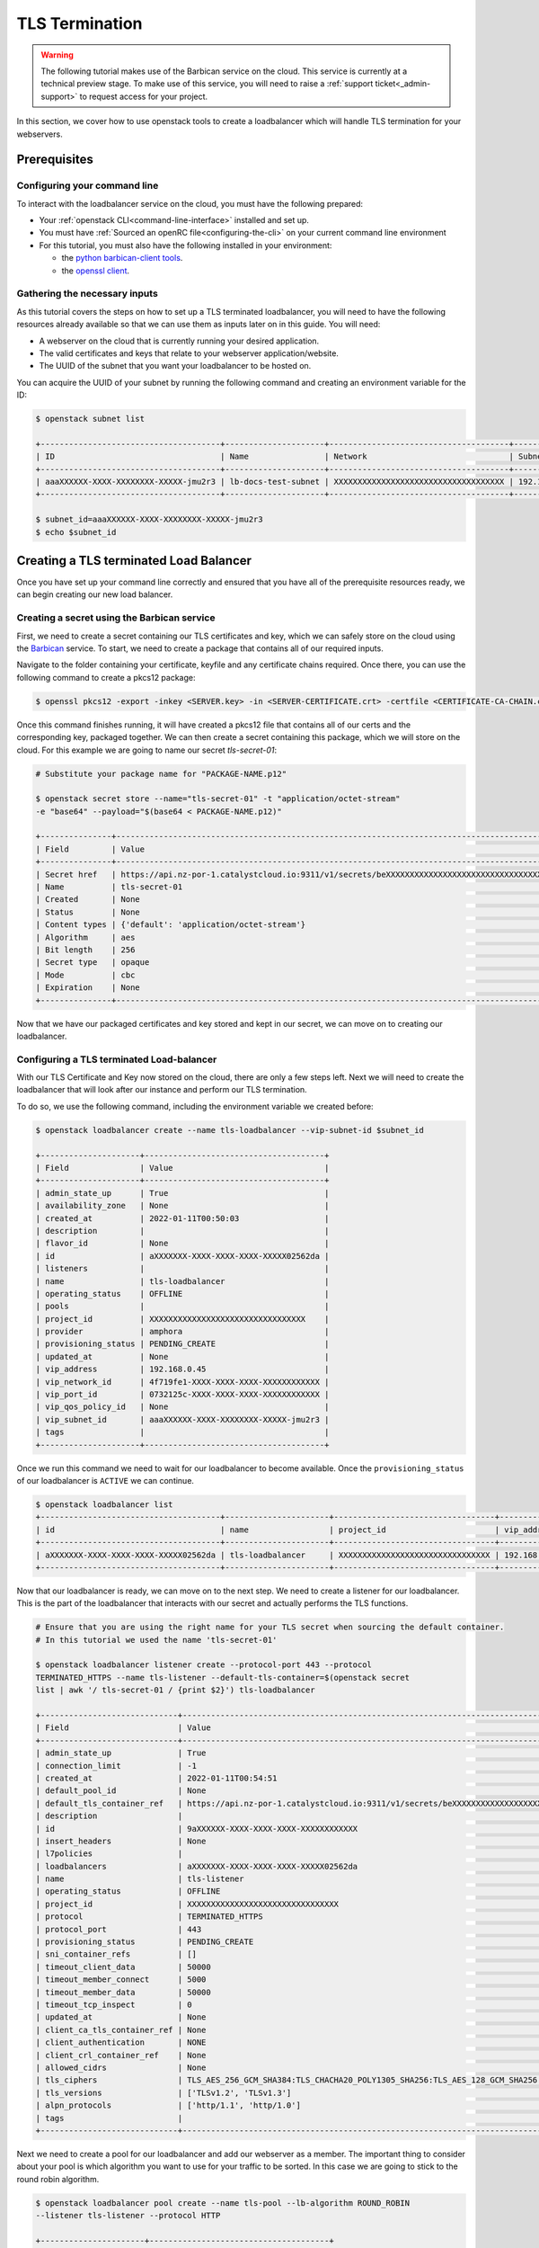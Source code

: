 ###############
TLS Termination
###############

.. Warning::

  The following tutorial makes use of the Barbican service on the cloud. This
  service is currently at a technical preview stage. To make use of this
  service, you will need to raise a :ref:`support ticket<_admin-support>` to
  request access for your project.

In this section, we cover how to use openstack tools to create a loadbalancer
which will handle TLS termination for your webservers.

***************
Prerequisites
***************

Configuring your command line
=============================

To interact with the loadbalancer service on the cloud, you must have the
following prepared:

- Your :ref:`openstack CLI<command-line-interface>` installed and set up.
- You must have :ref:`Sourced an openRC file<configuring-the-cli>` on your
  current command line environment
- For this tutorial, you must also have the following installed in your environment:

  - the `python barbican-client tools
    <https://pypi.org/project/python-barbicanclient/>`_.

  - the `openssl client <https://help.ubuntu.com/community/OpenSSL>`_.

Gathering the necessary inputs
===============================

As this tutorial covers the steps on how to set up a TLS terminated
loadbalancer, you will need to have the following resources already available so
that we can use them as inputs later on in this guide. You will need:

- A webserver on the cloud that is currently running your desired application.
- The valid certificates and keys that relate to your webserver application/website.
- The UUID of the subnet that you want your loadbalancer to be hosted on.

You can acquire the UUID of your subnet by running the following command and
creating an environment variable for the ID:

.. code-block:: bash

  $ openstack subnet list

  +--------------------------------------+---------------------+--------------------------------------+-----------------+
  | ID                                   | Name                | Network                              | Subnet          |
  +--------------------------------------+---------------------+--------------------------------------+-----------------+
  | aaaXXXXXX-XXXX-XXXXXXXX-XXXXX-jmu2r3 | lb-docs-test-subnet | XXXXXXXXXXXXXXXXXXXXXXXXXXXXXXXXXXXX | 192.168.0.0/24  |
  +--------------------------------------+---------------------+--------------------------------------+-----------------+

  $ subnet_id=aaaXXXXXX-XXXX-XXXXXXXX-XXXXX-jmu2r3
  $ echo $subnet_id

***************************************
Creating a TLS terminated Load Balancer
***************************************

Once you have set up your command line correctly and ensured that you have all
of the prerequisite resources ready, we can begin creating our new load
balancer.

Creating a secret using the Barbican service
===================================================

First, we need to create a secret containing our TLS certificates and key,
which we can safely store on the cloud using the
`Barbican <https://docs.openstack.org/barbican/latest/>`_ service. To start,
we need to create a package that contains all of our required inputs.

Navigate to the folder containing your certificate, keyfile and any certificate
chains required. Once there, you can use the following command to create a
pkcs12 package:

.. code-block:: bash

  $ openssl pkcs12 -export -inkey <SERVER.key> -in <SERVER-CERTIFICATE.crt> -certfile <CERTIFICATE-CA-CHAIN.crt> -passout pass: -out <PACKAGE-NAME>.p12

Once this command finishes running, it will have created a pkcs12 file that
contains all of our certs and the corresponding key, packaged together. We can
then create a secret containing this package, which we will store on the cloud.
For this example we are going to name our secret *tls-secret-01*:

.. code-block:: bash

  # Substitute your package name for "PACKAGE-NAME.p12"

  $ openstack secret store --name="tls-secret-01" -t "application/octet-stream"
  -e "base64" --payload="$(base64 < PACKAGE-NAME.p12)"

  +---------------+--------------------------------------------------------------------------------------------+
  | Field         | Value                                                                                      |
  +---------------+--------------------------------------------------------------------------------------------+
  | Secret href   | https://api.nz-por-1.catalystcloud.io:9311/v1/secrets/beXXXXXXXXXXXXXXXXXXXXXXXXXXXXXXXXXX |
  | Name          | tls-secret-01                                                                                 |
  | Created       | None                                                                                       |
  | Status        | None                                                                                       |
  | Content types | {'default': 'application/octet-stream'}                                                    |
  | Algorithm     | aes                                                                                        |
  | Bit length    | 256                                                                                        |
  | Secret type   | opaque                                                                                     |
  | Mode          | cbc                                                                                        |
  | Expiration    | None                                                                                       |
  +---------------+--------------------------------------------------------------------------------------------+

Now that we have our packaged certificates and key stored and kept in our
secret, we can move on to creating our loadbalancer.

Configuring a TLS terminated Load-balancer
===========================================

With our TLS Certificate and Key now stored on the cloud, there are only a few
steps left. Next we will need to create the loadbalancer that will look after
our instance and perform our TLS termination.

To do so, we use the following command, including the environment variable
we created before:

.. code-block:: bash

  $ openstack loadbalancer create --name tls-loadbalancer --vip-subnet-id $subnet_id

  +---------------------+--------------------------------------+
  | Field               | Value                                |
  +---------------------+--------------------------------------+
  | admin_state_up      | True                                 |
  | availability_zone   | None                                 |
  | created_at          | 2022-01-11T00:50:03                  |
  | description         |                                      |
  | flavor_id           | None                                 |
  | id                  | aXXXXXXX-XXXX-XXXX-XXXX-XXXXX02562da |
  | listeners           |                                      |
  | name                | tls-loadbalancer                     |
  | operating_status    | OFFLINE                              |
  | pools               |                                      |
  | project_id          | XXXXXXXXXXXXXXXXXXXXXXXXXXXXXXXXX    |
  | provider            | amphora                              |
  | provisioning_status | PENDING_CREATE                       |
  | updated_at          | None                                 |
  | vip_address         | 192.168.0.45                         |
  | vip_network_id      | 4f719fe1-XXXX-XXXX-XXXX-XXXXXXXXXXXX |
  | vip_port_id         | 0732125c-XXXX-XXXX-XXXX-XXXXXXXXXXXX |
  | vip_qos_policy_id   | None                                 |
  | vip_subnet_id       | aaaXXXXXX-XXXX-XXXXXXXX-XXXXX-jmu2r3 |
  | tags                |                                      |
  +---------------------+--------------------------------------+

Once we run this command we need to wait for our loadbalancer to become
available. Once the ``provisioning_status`` of our loadbalancer is ``ACTIVE``
we can continue.

.. code-block:: bash

  $ openstack loadbalancer list
  +--------------------------------------+----------------------+----------------------------------+--------------+---------------------+------------------+----------+
  | id                                   | name                 | project_id                       | vip_address  | provisioning_status | operating_status | provider |
  +--------------------------------------+----------------------+----------------------------------+--------------+---------------------+------------------+----------+
  | aXXXXXXX-XXXX-XXXX-XXXX-XXXXX02562da | tls-loadbalancer     | XXXXXXXXXXXXXXXXXXXXXXXXXXXXXXXX | 192.168.0.45 | ACTIVE              | ONLINE           | amphora  |
  +--------------------------------------+----------------------+----------------------------------+--------------+---------------------+------------------+----------+

Now that our loadbalancer is ready, we can move on to the next step. We need
to create a listener for our loadbalancer. This is the part of the loadbalancer
that interacts with our secret and actually performs the TLS functions.

.. code-block:: bash

  # Ensure that you are using the right name for your TLS secret when sourcing the default container.
  # In this tutorial we used the name 'tls-secret-01'

  $ openstack loadbalancer listener create --protocol-port 443 --protocol
  TERMINATED_HTTPS --name tls-listener --default-tls-container=$(openstack secret
  list | awk '/ tls-secret-01 / {print $2}') tls-loadbalancer

  +-----------------------------+------------------------------------------------------------------------------------------------------------------------------------------------------------------------------------------------------------------------------------------------------------------------------------+
  | Field                       | Value                                                                                                                                                                                                                                                                              |
  +-----------------------------+------------------------------------------------------------------------------------------------------------------------------------------------------------------------------------------------------------------------------------------------------------------------------------+
  | admin_state_up              | True                                                                                                                                                                                                                                                                               |
  | connection_limit            | -1                                                                                                                                                                                                                                                                                 |
  | created_at                  | 2022-01-11T00:54:51                                                                                                                                                                                                                                                                |
  | default_pool_id             | None                                                                                                                                                                                                                                                                               |
  | default_tls_container_ref   | https://api.nz-por-1.catalystcloud.io:9311/v1/secrets/beXXXXXXXXXXXXXXXXXXXXXXXXXXXXXXXXXX                                                                                                                                                                                         |
  | description                 |                                                                                                                                                                                                                                                                                    |
  | id                          | 9aXXXXXX-XXXX-XXXX-XXXX-XXXXXXXXXXXX                                                                                                                                                                                                                                               |
  | insert_headers              | None                                                                                                                                                                                                                                                                               |
  | l7policies                  |                                                                                                                                                                                                                                                                                    |
  | loadbalancers               | aXXXXXXX-XXXX-XXXX-XXXX-XXXXX02562da                                                                                                                                                                                                                                               |
  | name                        | tls-listener                                                                                                                                                                                                                                                                          |
  | operating_status            | OFFLINE                                                                                                                                                                                                                                                                            |
  | project_id                  | XXXXXXXXXXXXXXXXXXXXXXXXXXXXXXXX                                                                                                                                                                                                                                                   |
  | protocol                    | TERMINATED_HTTPS                                                                                                                                                                                                                                                                   |
  | protocol_port               | 443                                                                                                                                                                                                                                                                                |
  | provisioning_status         | PENDING_CREATE                                                                                                                                                                                                                                                                     |
  | sni_container_refs          | []                                                                                                                                                                                                                                                                                 |
  | timeout_client_data         | 50000                                                                                                                                                                                                                                                                              |
  | timeout_member_connect      | 5000                                                                                                                                                                                                                                                                               |
  | timeout_member_data         | 50000                                                                                                                                                                                                                                                                              |
  | timeout_tcp_inspect         | 0                                                                                                                                                                                                                                                                                  |
  | updated_at                  | None                                                                                                                                                                                                                                                                               |
  | client_ca_tls_container_ref | None                                                                                                                                                                                                                                                                               |
  | client_authentication       | NONE                                                                                                                                                                                                                                                                               |
  | client_crl_container_ref    | None                                                                                                                                                                                                                                                                               |
  | allowed_cidrs               | None                                                                                                                                                                                                                                                                               |
  | tls_ciphers                 | TLS_AES_256_GCM_SHA384:TLS_CHACHA20_POLY1305_SHA256:TLS_AES_128_GCM_SHA256:DHE-RSA-AES256-GCM-SHA384:DHE-RSA-AES128-GCM-SHA256:ECDHE-RSA-AES256-GCM-SHA384:ECDHE-RSA-AES128-GCM-SHA256:DHE-RSA-AES256-SHA256:DHE-RSA-AES128-SHA256:ECDHE-RSA-AES256-SHA384:ECDHE-RSA-AES128-SHA256 |
  | tls_versions                | ['TLSv1.2', 'TLSv1.3']                                                                                                                                                                                                                                                             |
  | alpn_protocols              | ['http/1.1', 'http/1.0']                                                                                                                                                                                                                                                           |
  | tags                        |                                                                                                                                                                                                                                                                                    |
  +-----------------------------+------------------------------------------------------------------------------------------------------------------------------------------------------------------------------------------------------------------------------------------------------------------------------------+

Next we need to create a pool for our loadbalancer and add our webserver as a
member. The important thing to consider about your pool is which algorithm you
want to use for your traffic to be sorted. In this case we are going to stick
to the round robin algorithm.

.. code-block:: bash

  $ openstack loadbalancer pool create --name tls-pool --lb-algorithm ROUND_ROBIN
  --listener tls-listener --protocol HTTP

  +----------------------+--------------------------------------+
  | Field                | Value                                |
  +----------------------+--------------------------------------+
  | admin_state_up       | True                                 |
  | created_at           | 2022-01-11T01:06:25                  |
  | description          |                                      |
  | healthmonitor_id     |                                      |
  | id                   | eb9df502-7abb-42c9-bf35-e893a683071b |
  | lb_algorithm         | ROUND_ROBIN                          |
  | listeners            | 9aXXXXXX-XXXX-XXXX-XXXX-XXXXXXXXXXXX |
  | loadbalancers        | aXXXXXXX-XXXX-XXXX-XXXX-XXXXX02562da |
  | members              |                                      |
  | name                 | tls-pool                                |
  | operating_status     | OFFLINE                              |
  | project_id           | XXXXXXXXXXXXXXXXXXXXXXXXXXXXXXXX     |
  | protocol             | HTTP                                 |
  | provisioning_status  | PENDING_CREATE                       |
  | session_persistence  | None                                 |
  | updated_at           | None                                 |
  | tls_container_ref    | None                                 |
  | ca_tls_container_ref | None                                 |
  | crl_container_ref    | None                                 |
  | tls_enabled          | False                                |
  | tls_ciphers          | None                                 |
  | tls_versions         | None                                 |
  | tags                 |                                      |
  | alpn_protocols       |                                      |
  +----------------------+--------------------------------------+

Now we add our webserver as a member to the pool:

.. code-block:: bash

  $ openstack loadbalancer member create --subnet-id
  $subnet_id --address 192.168.0.40 --protocol-port 80 tls-pool

  +---------------------+--------------------------------------+
  | Field               | Value                                |
  +---------------------+--------------------------------------+
  | address             | 192.168.0.40                         |
  | admin_state_up      | True                                 |
  | created_at          | 2022-01-11T01:07:45                  |
  | id                  | b0f00795-8162-49e2-828b-2d585a04543e |
  | name                |                                      |
  | operating_status    | NO_MONITOR                           |
  | project_id          | XXXXXXXXXXXXXXXXXXXXXXXXXXXXXXXX     |
  | protocol_port       | 80                                   |
  | provisioning_status | PENDING_CREATE                       |
  | subnet_id           | aaaXXXXXX-XXXX-XXXXXXXX-XXXXX-jmu2r3 |
  | updated_at          | None                                 |
  | weight              | 1                                    |
  | monitor_port        | None                                 |
  | monitor_address     | None                                 |
  | backup              | False                                |
  | tags                |                                      |
  +---------------------+--------------------------------------+

Once that is done we should have a functioning loadbalancer that will perform
TLS termination for our webserver.
